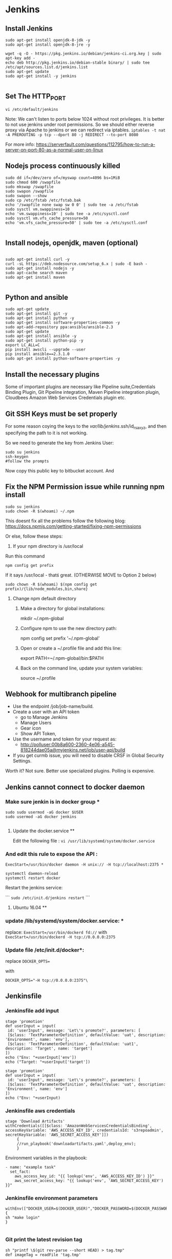 * Jenkins
** Install Jenkins
#+BEGIN_SRC 
sudo apt-get install openjdk-8-jdk -y
sudo apt-get install openjdk-8-jre -y

wget -q -O - https://pkg.jenkins.io/debian/jenkins-ci.org.key | sudo apt-key add -
echo deb http://pkg.jenkins.io/debian-stable binary/ | sudo tee /etc/apt/sources.list.d/jenkins.list
sudo apt-get update
sudo apt-get install -y jenkins

#+END_SRC


** Set The HTTP_PORT
#+BEGIN_SRC 
vi /etc/default/jenkins
#+END_SRC

Note: We can't listen to ports below 1024 without root privileges. It is better to not use jenkins under root permissions.
So we should either reverse proxy via Apache to jenkins or we can redirect via iptables.
~iptables -t nat -A PREROUTING -p tcp --dport 80 -j REDIRECT --to-port 8080~

For more info:
https://serverfault.com/questions/112795/how-to-run-a-server-on-port-80-as-a-normal-user-on-linux


** Nodejs process continuously killed

#+BEGIN_SRC 
sudo dd if=/dev/zero of=/myswap count=4096 bs=1MiB
sudo chmod 600 /swapfile
sudo mkswap /swapfile
sudo swapon /swapfile
sudo swapon --show
sudo cp /etc/fstab /etc/fstab.bak
echo '/swapfile none swap sw 0 0' | sudo tee -a /etc/fstab
sudo sysctl vm.swappiness=10
echo 'vm.swappiness=10' | sudo tee -a /etc/sysctl.conf
sudo sysctl vm.vfs_cache_pressure=50
echo 'vm.vfs_cache_pressure=50' | sudo tee -a /etc/sysctl.conf

#+END_SRC
** Install nodejs, openjdk, maven (optional)

#+BEGIN_SRC 

sudo apt-get install curl -y
curl -sL https://deb.nodesource.com/setup_6.x | sudo -E bash -
sudo apt-get install nodejs -y
sudo apt-cache search maven
sudo apt-get install maven

#+END_SRC

** Python and ansible

#+BEGIN_SRC
sudo apt-get update
sudo apt-get install git -y
sudo apt-get install python -y
sudo apt-get install software-properties-common -y
sudo apt-add-repository ppa:ansible/ansible-2.3
sudo apt-get update
sudo apt-get install ansible -y
sudo apt-get install python-pip -y
export LC_ALL=C
pip install awscli --upgrade --user
pip install ansible==2.3.1.0
sudo apt-get install python-software-properties -y
#+END_SRC

** Install the necessary plugins
Some of important plugins are necessary like Pipeline suite,Credentials Binding Plugin, Git Pipeline integration, Maven Pipeline integration plugin, Cloudbees Amazon Web Services Credentials plugin etc.
** Git SSH Keys must be set properly
For some reason coying the keys to the /var/lib/jenkins/.ssh/id_rsa_xyz, and then specifying the path to it is not working.

So we need to generate the key from Jenkins User:

#+BEGIN_SRC 
sudo su jenkins
ssh-keygen
#follow the prompts
#+END_SRC
Now copy this public key to bitbucket account. And 

** Fix the NPM Permission issue while running npm install

#+BEGIN_SRC 
sudo su jenkins
sudo chown -R $(whoami) ~/.npm
#+END_SRC

This doesnt fix all the problems follow the following blog:
https://docs.npmjs.com/getting-started/fixing-npm-permissions

Or else, follow these steps:

1. If your npm directory is /usr/local

Run this command

#+BEGIN_SRC 
 npm config get prefix
#+END_SRC

If it says /usr/local  - thatś great. (OTHERWISE MOVE to Option 2 below)

#+BEGIN_SRC 
 sudo chown -R $(whoami) $(npm config get prefix)/{lib/node_modules,bin,share}
#+END_SRC

1. Change npm default directory

   1. Make a directory for global installations:

	mkdir ~/.npm-global

   2. Configure npm to use the new directory path:

	   npm config set prefix '~/.npm-global'

   3. Open or create a ~/.profile file and add this line:

	      export PATH=~/.npm-global/bin:$PATH

   4.  Back on the command line, update your system variables:

      source ~/.profile

** Webhook for multibranch pipeline

- Use the endpoint  /job/job-name/build.
- Create a user with an API token
  - go to Manage Jenkins
  - Manage Users
  - Gear icon
  - Show API Token,
- Use the username and token for your request as:
  - http://polluser:00b8a600-2360-4e06-a545-818244dae05a@myjenkins.net/job/user-api/build
- If you get curmb issue, you will need to disable CRSF in Global Security Settings. 

Worth it? Not sure. Better use specialized plugins. Polling is expensive.

** Jenkins cannot connect to docker daemon
*** Make sure jenkin is in docker group *
#+BEGIN_SRC 
sudo sudo usermod -aG docker $USER
sudo usermod -aG docker jenkins

#+END_SRC
**** Update the docker.service **

Edit the following file : 
~vi /usr/lib/systemd/system/docker.service~

*** And edit this rule to expose the API : 

~ExecStart=/usr/bin/docker daemon -H unix:// -H tcp://localhost:2375 *~

#+BEGIN_SRC 
systemctl daemon-reload
systemctl restart docker
#+END_SRC

Restart the jenkins service:

```
~sudo /etc/init.d/jenkins restart~
```

**** Ubuntu 16.04 **

*** update /lib/systemd/system/docker.service: *
replace:
~ExecStart=/usr/bin/dockerd fd://~
with
~ExecStart=/usr/bin/dockerd -H tcp://0.0.0.0:2375~

*** Update file /etc/init.d/docker*:
replace
~DOCKER_OPTS=~

with

~DOCKER_OPTS="-H tcp://0.0.0.0:2375"\~

** Jenkinsfile
*** Jenkinsfile add input
#+BEGIN_SRC 
stage 'promotion'
def userInput = input(
 id: 'userInput', message: 'Let\'s promote?', parameters: [
 [$class: 'TextParameterDefinition', defaultValue: 'uat', description: 'Environment', name: 'env'],
 [$class: 'TextParameterDefinition', defaultValue: 'uat1', description: 'Target', name: 'target']
])
echo ("Env: "+userInput['env'])
echo ("Target: "+userInput['target'])
#+END_SRC

#+BEGIN_SRC 
stage 'promotion'
def userInput = input(
 id: 'userInput', message: 'Let\'s promote?', parameters: [
 [$class: 'TextParameterDefinition', defaultValue: 'uat', description: 'Environment', name: 'env']
])
echo ("Env: "+userInput)
#+END_SRC


*** Jenkinsfile aws credentials
#+BEGIN_SRC 
stage 'Download Artifacts'
withCredentials([[$class: 'AmazonWebServicesCredentialsBinding', accessKeyVariable: 'AWS_ACCESS_KEY_ID', credentialsId: 's3repoadmin', secretKeyVariable: 'AWS_SECRET_ACCESS_KEY']])  
     {
     //run_playbook('downloadartifacts.yaml',deploy_env);
     }
#+END_SRC

Environment variables in the playbook:

#+BEGIN_SRC 
- name: "example task"
  set_fact:
    aws_access_key_id: "{{ lookup('env', 'AWS_ACCESS_KEY_ID') }}"
    aws_secret_access_key: "{{ lookup('env', 'AWS_SECRET_ACCESS_KEY') }}"
#+END_SRC

*** Jenkinsfile environment parameters
#+BEGIN_SRC 
withEnv(["DOCKER_USER=$(DOCKER_USER)","DOCKER_PASSWORD=$(DOCKER_PASSWORD")"])
{
sh "make login"
}

#+END_SRC

*** Git print the latest revision tag
#+BEGIN_SRC 
sh "printf \$(git rev-parse --short HEAD) > tag.tmp"
def imageTag = readFile 'tag.tmp'

#+END_SRC

**** Call a job with parameters
#+BEGIN_SRC 
build job: DEPLOY_JOB, parameters: [[
$class: 'StringParameterValue',
name: 'IMAGE_TAG',
value: 'amitthk/todoapp:' + imageTag
]]
#+END_SRC

**** Jenkinsfile add Vault password to build
#+BEGIN_SRC 

withEnv(["VAULT_PASSWORD=$(VAULT_PASSWORD)")]){
sh 'ansible-playbook site.yml --vault-password-file vault.py -e "@extras.json"'
}

#+END_SRC
- vault.py
#+BEGIN_SRC 
#!/usr/bin/python
import os
print os.environ['VAULT_PASSWORD']
#+END_SRC

*** Get current branch

#+BEGIN_SRC 
def getCurrentBranch () {
    return sh (
        script: 'git rev-parse --abbrev-ref HEAD',
        returnStdout: true
    ).trim()
}
#+END_SRC
